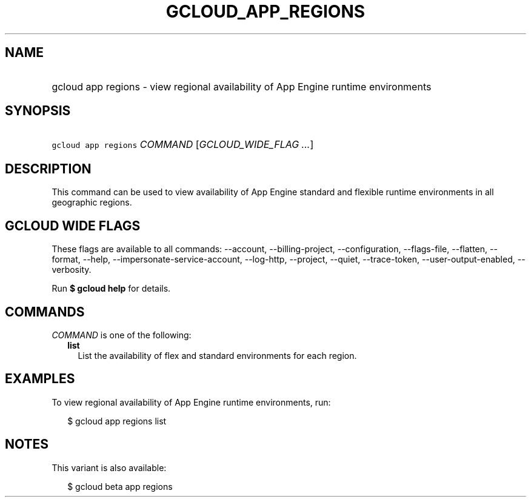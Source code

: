 
.TH "GCLOUD_APP_REGIONS" 1



.SH "NAME"
.HP
gcloud app regions \- view regional availability of App Engine runtime environments



.SH "SYNOPSIS"
.HP
\f5gcloud app regions\fR \fICOMMAND\fR [\fIGCLOUD_WIDE_FLAG\ ...\fR]



.SH "DESCRIPTION"

This command can be used to view availability of App Engine standard and
flexible runtime environments in all geographic regions.



.SH "GCLOUD WIDE FLAGS"

These flags are available to all commands: \-\-account, \-\-billing\-project,
\-\-configuration, \-\-flags\-file, \-\-flatten, \-\-format, \-\-help,
\-\-impersonate\-service\-account, \-\-log\-http, \-\-project, \-\-quiet,
\-\-trace\-token, \-\-user\-output\-enabled, \-\-verbosity.

Run \fB$ gcloud help\fR for details.



.SH "COMMANDS"

\f5\fICOMMAND\fR\fR is one of the following:

.RS 2m
.TP 2m
\fBlist\fR
List the availability of flex and standard environments for each region.


.RE
.sp

.SH "EXAMPLES"

To view regional availability of App Engine runtime environments, run:

.RS 2m
$ gcloud app regions list
.RE



.SH "NOTES"

This variant is also available:

.RS 2m
$ gcloud beta app regions
.RE

